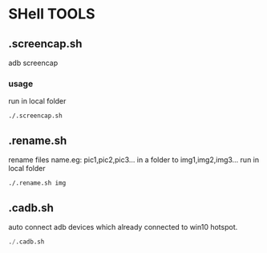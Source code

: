 * SHell TOOLS
 

** .screencap.sh 
   adb screencap

*** usage
    run in local folder
    #+BEGIN_SRC shell
    ./.screencap.sh
    #+END_SRC
       
** .rename.sh 
   rename files name.eg: pic1,pic2,pic3... in a folder to img1,img2,img3...
   run in local folder
   #+BEGIN_SRC shell
   ./.rename.sh img
   #+END_SRC

   
** .cadb.sh 
   auto connect adb devices which already connected to win10 hotspot.
   #+BEGIN_SRC emacs-lisp 
   ./.cadb.sh
   #+END_SRC
